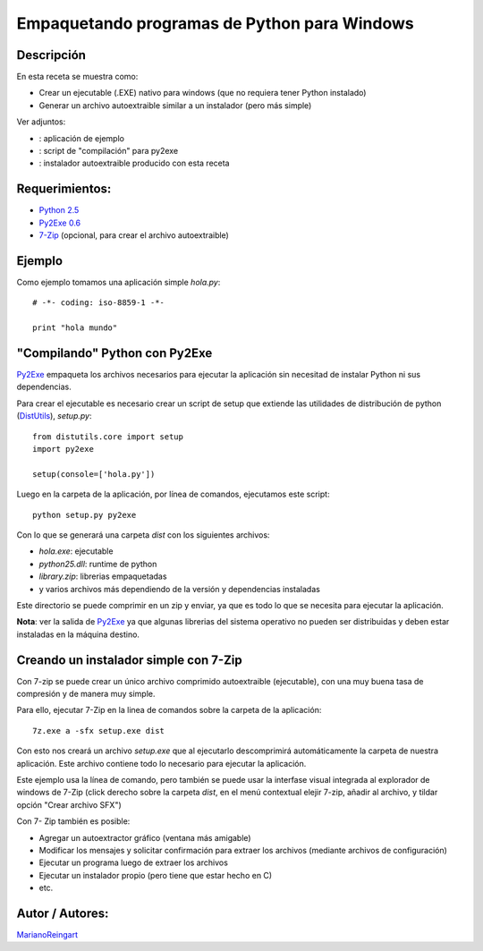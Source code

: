 
Empaquetando programas de Python para Windows
---------------------------------------------

Descripción
:::::::::::

En esta receta se muestra como:

* Crear un ejecutable (.EXE) nativo para windows (que no requiera tener Python instalado)

* Generar un archivo autoextraible similar a un instalador (pero más simple)

Ver adjuntos:

* : aplicación de ejemplo

* : script de "compilación" para py2exe

* : instalador autoextraible producido con esta receta

Requerimientos:
:::::::::::::::

* `Python 2.5`_

* `Py2Exe 0.6`_

* 7-Zip_ (opcional, para crear el archivo autoextraible)

Ejemplo
:::::::

Como ejemplo tomamos una aplicación simple *hola.py*:

::

    # -*- coding: iso-8859-1 -*-

    print "hola mundo"


"Compilando" Python con Py2Exe
::::::::::::::::::::::::::::::

Py2Exe_ empaqueta los archivos necesarios para ejecutar la aplicación sin necesitad de instalar Python ni sus dependencias.

Para crear el ejecutable es necesario crear un script de setup que extiende las utilidades de distribución de python (DistUtils_), *setup.py*:

::

    from distutils.core import setup
    import py2exe

    setup(console=['hola.py'])


Luego en la carpeta de la aplicación, por línea de comandos, ejecutamos este script:

::

   python setup.py py2exe

Con lo que se generará una carpeta *dist* con los siguientes archivos:

* *hola.exe*: ejecutable

* *python25.dll*: runtime de python

* *library.zip*: librerias empaquetadas

* y varios archivos más dependiendo de la versión y dependencias instaladas

Este directorio se puede comprimir en un zip y enviar, ya que es todo lo que se necesita para ejecutar la aplicación.

**Nota**: ver la salida de Py2Exe_ ya que algunas librerias del sistema operativo no pueden ser distribuidas y deben estar instaladas en la máquina destino.

Creando un instalador simple con 7-Zip
::::::::::::::::::::::::::::::::::::::

Con 7-zip se puede crear un único archivo comprimido autoextraible (ejecutable), con una muy buena tasa de compresión y de manera muy simple.

Para ello, ejecutar 7-Zip en la linea de comandos sobre la carpeta de la aplicación:

::

   7z.exe a -sfx setup.exe dist

Con esto nos creará un archivo *setup.exe* que al ejecutarlo descomprimirá automáticamente la carpeta de nuestra aplicación. Este archivo contiene todo lo necesario para ejecutar la aplicación.

Este ejemplo usa la línea de comando, pero también se puede usar la interfase visual integrada al explorador de windows de 7-Zip (click derecho sobre la carpeta *dist*, en el menú contextual elejir 7-zip, añadir al archivo, y tildar opción "Crear archivo SFX")

Con 7- Zip también es posible:

* Agregar un autoextractor gráfico (ventana más amigable)

* Modificar los mensajes y solicitar confirmación para extraer los archivos (mediante archivos de configuración)

* Ejecutar un programa luego de extraer los archivos

* Ejecutar un instalador propio (pero tiene que estar hecho en C)

* etc.

Autor / Autores:
::::::::::::::::

MarianoReingart_

.. ############################################################################

.. _Python 2.5: http://www.python.org/download/

.. _Py2Exe 0.6: http://www.py2exe.org/

.. _7-Zip: http://www.7-zip.org/

.. _py2exe: /py2exe
.. _distutils: /distutils
.. _marianoreingart: /marianoreingart
